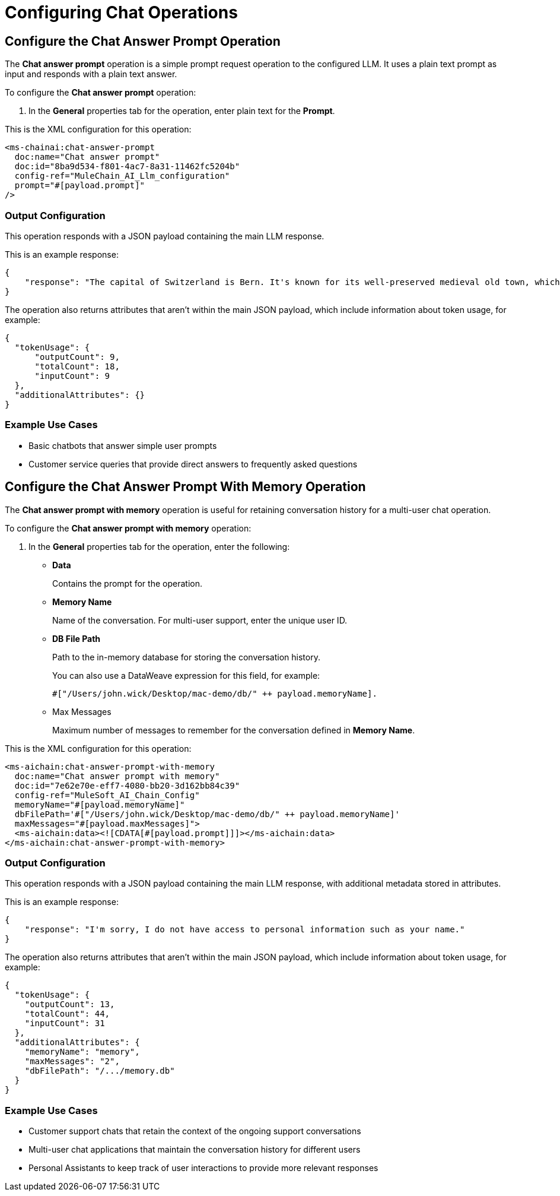 = Configuring Chat Operations

== Configure the Chat Answer Prompt Operation

The *Chat answer prompt* operation is a simple prompt request operation to the configured LLM. It uses a plain text prompt as input and responds with a plain text answer.

To configure the *Chat answer prompt* operation:

. In the *General* properties tab for the operation, enter plain text for the *Prompt*.

This is the XML configuration for this operation:

[[source,xml]]
----
<ms-chainai:chat-answer-prompt 
  doc:name="Chat answer prompt" 
  doc:id="8ba9d534-f801-4ac7-8a31-11462fc5204b" 
  config-ref="MuleChain_AI_Llm_configuration" 
  prompt="#[payload.prompt]"  
/>
----

[[output-config]]
=== Output Configuration

This operation responds with a JSON payload containing the main LLM response. 

This is an example response:

[source,json]
----
{
    "response": "The capital of Switzerland is Bern. It's known for its well-preserved medieval old town, which is a UNESCO World Heritage site. Bern became the capital of Switzerland in 1848. The Swiss parliament, the Federal Assembly, is located in Bern."
}
----

The operation also returns attributes that aren't within the main JSON payload, which include information about token usage, for example:

[source,json]
----
{
  "tokenUsage": {
      "outputCount": 9,
      "totalCount": 18,
      "inputCount": 9
  },
  "additionalAttributes": {}
}
----

=== Example Use Cases

* Basic chatbots that answer simple user prompts
* Customer service queries that provide direct answers to frequently asked questions

== Configure the Chat Answer Prompt With Memory Operation

The *Chat answer prompt with memory* operation is useful for retaining conversation history for a multi-user chat operation.

To configure the *Chat answer prompt with memory* operation:

. In the *General* properties tab for the operation, enter the following:
* *Data*
+
Contains the prompt for the operation.
* *Memory Name*
+
Name of the conversation. For multi-user support, enter the unique user ID.
* *DB File Path* 
+
Path to the in-memory database for storing the conversation history. 
+
You can also use a DataWeave expression for this field, for example: 
+
`#["/Users/john.wick/Desktop/mac-demo/db/" ++ payload.memoryName].`
* Max Messages
+
Maximum number of messages to remember for the conversation defined in *Memory Name*.

This is the XML configuration for this operation:

[[source,xml]]
----
<ms-aichain:chat-answer-prompt-with-memory
  doc:name="Chat answer prompt with memory"
  doc:id="7e62e70e-eff7-4080-bb20-3d162bb84c39"
  config-ref="MuleSoft_AI_Chain_Config"
  memoryName="#[payload.memoryName]"
  dbFilePath='#["/Users/john.wick/Desktop/mac-demo/db/" ++ payload.memoryName]'
  maxMessages="#[payload.maxMessages]">
  <ms-aichain:data><![CDATA[#[payload.prompt]]]></ms-aichain:data>
</ms-aichain:chat-answer-prompt-with-memory>
----

=== Output Configuration

This operation responds with a JSON payload containing the main LLM response, with additional metadata stored in attributes.

This is an example response:

[source,json]
----
{
    "response": "I'm sorry, I do not have access to personal information such as your name."
}
----

The operation also returns attributes that aren't within the main JSON payload, which include information about token usage, for example:

[source,json]
----
{
  "tokenUsage": {
    "outputCount": 13,
    "totalCount": 44,
    "inputCount": 31
  },
  "additionalAttributes": {
    "memoryName": "memory",
    "maxMessages": "2",
    "dbFilePath": "/.../memory.db"
  }
}
----

=== Example Use Cases

* Customer support chats that retain the context of the ongoing support conversations
* Multi-user chat applications that maintain the conversation history for different users
* Personal Assistants to keep track of user interactions to provide more relevant responses

